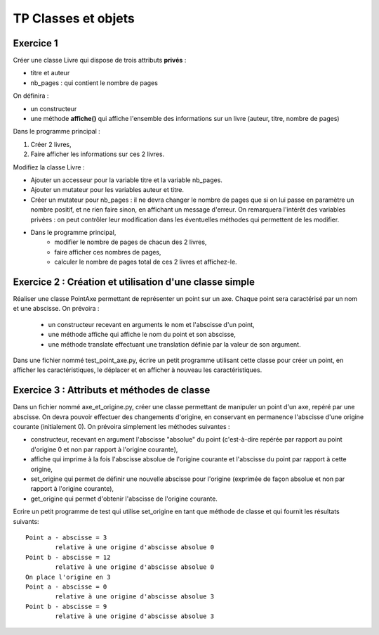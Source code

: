 ********************
TP Classes et objets
********************

Exercice 1
==========

Créer une classe Livre qui dispose de trois attributs **privés** :

* titre et auteur
* nb_pages : qui contient le nombre de pages

On définira :

* un constructeur
* une méthode **affiche()** qui affiche l'ensemble des informations sur un livre (auteur, titre, nombre de pages)

Dans le programme principal :

#. Créer 2 livres,
#. Faire afficher les informations sur ces 2 livres.

Modifiez la classe Livre :

* Ajouter un accesseur pour la variable titre et la variable nb_pages.
* Ajouter un mutateur pour les variables auteur et titre.
* Créer un mutateur pour nb_pages : il ne devra changer le nombre de pages que si on lui passe en paramètre un nombre positif, et ne rien faire sinon, en affichant un message d'erreur. On remarquera l'intérêt des variables privées : on peut contrôler leur modification dans les éventuelles méthodes qui permettent de les modifier.
* Dans le programme principal,
      * modifier le nombre de pages de chacun des 2 livres,
      * faire afficher ces nombres de pages,
      * calculer le nombre de pages total de ces 2 livres et affichez-le.

Exercice 2 : Création et utilisation d'une classe simple
========================================================
                                                                                                                                              
Réaliser une classe PointAxe permettant de représenter un point sur un axe. Chaque point sera caractérisé par un nom et une abscisse. On prévoira :

    * un constructeur recevant en arguments le nom et l'abscisse d'un point,
    * une méthode affiche qui affiche le nom du point et son abscisse,
    * une méthode translate effectuant une translation définie par la valeur de son argument.

Dans une fichier nommé test_point_axe.py, écrire un petit programme utilisant cette classe pour créer un point, en afficher les caractéristiques, le déplacer et en afficher à nouveau les caractéristiques.

Exercice 3 : Attributs et méthodes de classe
============================================
Dans un fichier nommé axe_et_origine.py, créer une classe permettant de manipuler un point d'un axe, repéré par une abscisse. On devra pouvoir effectuer des changements d'origine, en conservant en permanence l'abscisse d'une origine courante (initialement 0). On prévoira simplement les méthodes suivantes :

* constructeur, recevant en argument l'abscisse "absolue" du point (c'est-à-dire repérée par rapport au point d'origine 0 et non par rapport à l'origine courante),
* affiche qui imprime à la fois l'abscisse absolue de l'origine courante et l'abscisse du point par rapport à cette origine,
* set_origine qui permet de définir une nouvelle abscisse pour l'origine (exprimée de façon absolue et non par rapport à l'origine courante),
* get_origine qui permet d'obtenir l'abscisse de l'origine courante.

Ecrire un petit programme de test qui utilise set_origine en tant que méthode de classe et qui fournit les résultats suivants::

    Point a - abscisse = 3
            relative à une origine d'abscisse absolue 0
    Point b - abscisse = 12
            relative à une origine d'abscisse absolue 0
    On place l'origine en 3
    Point a - abscisse = 0
            relative à une origine d'abscisse absolue 3
    Point b - abscisse = 9
            relative à une origine d'abscisse absolue 3
